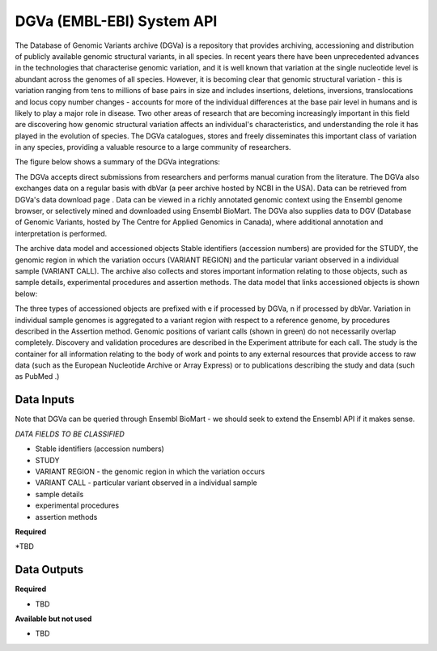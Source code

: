 DGVa (EMBL-EBI) System API
!!!!!!!!!!!!!!!!!!!

The Database of Genomic Variants archive (DGVa) is a repository that provides archiving, accessioning and distribution of publicly available genomic structural variants, in all species.
In recent years there have been unprecedented advances in the technologies that characterise genomic variation, and it is well known that variation at the single nucleotide level is abundant across the genomes of all species. However, it is becoming clear that genomic structural variation - this is variation ranging from tens to millions of base pairs in size and includes insertions, deletions, inversions, translocations and locus copy number changes - accounts for more of the individual differences at the base pair level in humans and is likely to play a major role in disease. Two other areas of research that are becoming increasingly important in this field are discovering how genomic structural variation affects an individual's characteristics, and understanding the role it has played in the evolution of species. The DGVa catalogues, stores and freely disseminates this important class of variation in any species, providing a valuable resource to a large community of researchers. 

The figure below shows a summary of the DGVa integrations:

.. image:: /_static/dgva-summary.png

The DGVa accepts direct submissions from researchers and performs manual curation from the literature. The DGVa also exchanges data on a regular basis with dbVar (a peer archive hosted by NCBI in the USA). Data can be retrieved from DGVa's  data download page .  Data can be viewed in a richly annotated genomic context using the Ensembl genome browser, or selectively mined and downloaded using Ensembl BioMart. The DGVa also supplies data to DGV (Database of Genomic Variants, hosted by The Centre for Applied Genomics in Canada), where additional annotation and interpretation is performed.

The archive data model and accessioned objects
Stable identifiers (accession numbers) are provided for the STUDY, the genomic region in which the variation occurs (VARIANT REGION) and the particular variant observed in a individual sample (VARIANT CALL). The archive also collects and stores important information relating to those objects, such as sample details, experimental procedures and assertion methods. The data model that links accessioned objects is shown below:

.. image:: /_static/dgva-objects.png

The three types of accessioned objects are prefixed with e if processed by DGVa, n if processed by dbVar.  Variation in individual sample genomes is aggregated to a variant region with respect to a reference genome, by procedures described in the Assertion method.  Genomic positions of variant calls (shown in green) do not necessarily overlap completely.  Discovery and validation procedures are described in the Experiment attribute for each call.  The study is the container for all information relating to the body of work and points to any external resources that provide access to raw data (such as the European Nucleotide Archive  or  Array Express) or to publications describing the study and data (such as  PubMed .)


**Data Inputs**
@@@@@@@@@@@@@@@

Note that DGVa can be queried through Ensembl BioMart - we should seek to extend the Ensembl API if it makes sense.


*DATA FIELDS TO BE CLASSIFIED*

* Stable identifiers (accession numbers)
* STUDY
* VARIANT REGION - the genomic region in which the variation occurs 
* VARIANT CALL - particular variant observed in a individual sample 
* sample details
* experimental procedures
* assertion methods

**Required**

*TBD

**Data Outputs**
@@@@@@@@@@@@@@@@

**Required**

* TBD

**Available but not used**

* TBD